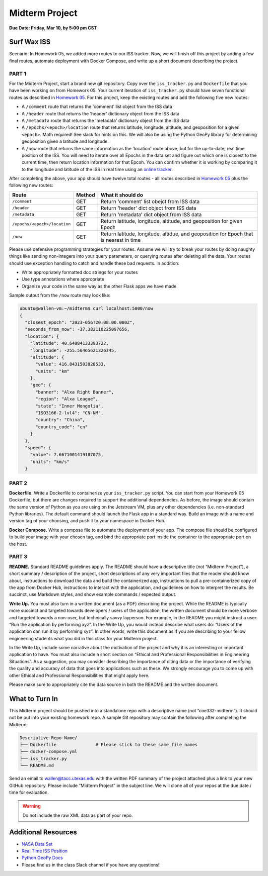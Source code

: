 Midterm Project
===============

**Due Date: Friday, Mar 10, by 5:00 pm CST**

Surf Wax ISS
------------

Scenario: In Homework 05, we added more routes to our ISS tracker. Now, we will
finish off this project by adding a few final routes, automate deployment with
Docker Compose, and write up a short document describing the project.


PART 1
~~~~~~

For the Midterm Project, start a brand new git repository. Copy over the ``iss_tracker.py``
and ``Dockerfile`` that you have been working on from Homework 05. Your current iteration of
``iss_tracker.py`` should have seven functional routes as  described in
`Homework 05 <./homework05.html>`_. For this project, keep the existing
routes and add the following five new routes:

* A ``/comment`` route that returns the 'comment' list object from the ISS data
* A ``/header`` route that returns the 'header' dictionary object from the ISS data
* A ``/metadata`` route that returns the 'metadata' dictionary object from the ISS data
* A ``/epochs/<epoch>/location`` route that returns latitude, longitude, altitude, and 
  geoposition for a given ``<epoch>``. Math required! See slack for hints on this. We
  will also be using the Python GeoPy library for determining geoposition given a 
  latitude and longitude.
* A ``/now`` route that returns the same information as the 'location' route above, but
  for the up-to-date, real time position of the ISS. You will need to iterate over all
  Epochs in the data set and figure out which one is closest to the current time, then
  return location information for that Epcoh. You can confirm whether it is working by
  comparing it to the longitude and latitude of the ISS in real time using an
  `online tracker <https://www.n2yo.com/?s=90027>`_.

After completing the above, your app should have twelve total routes - all routes 
described in `Homework 05 <./homework05.html>`_ plus the following new routes:

+---------------------------------+------------+---------------------------------------------+
| **Route**                       | **Method** | **What it should do**                       |
+---------------------------------+------------+---------------------------------------------+
| ``/comment``                    | GET        | Return 'comment' list obejct from ISS data  |
+---------------------------------+------------+---------------------------------------------+
| ``/header``                     | GET        | Return 'header' dict object from ISS data   |
+---------------------------------+------------+---------------------------------------------+
| ``/metadata``                   | GET        | Return 'metadata' dict object from ISS data |
+---------------------------------+------------+---------------------------------------------+
| ``/epochs/<epoch>/location``    | GET        | Return latitude, longitude, altitude, and   |
|                                 |            | geoposition for given Epoch                 |
+---------------------------------+------------+---------------------------------------------+
| ``/now``                        | GET        | Return latitude, longitude, altidue, and    |
|                                 |            | geoposition for Epoch that is nearest in    |
|                                 |            | time                                        |
+---------------------------------+------------+---------------------------------------------+


Please use defensive programming strategies for your routes. Assume we will try to
break your routes by doing naughty things like sending non-integers into your query parameters,
or querying routes after deleting all the data. Your routes should use exception handling
to catch and handle these bad requests. In addition:

* Write appropriately formatted doc strings for your routes
* Use type annotations where appropriate
* Organize your code in the same way as the other Flask apps we have made

Sample output from the ``/now`` route may look like:

.. code-block:: console

   ubuntu@wallen-vm:~/midterm$ curl localhost:5000/now
   {
     "closest_epoch": "2023-056T20:08:00.000Z",
     "seconds_from_now": -37.382118225097656,
     "location": {
       "latitude": 40.64084133393722,
       "longitude": -255.56465621326345,
       "altitude": {
         "value": 416.8431503828533,
         "units": "km"
       },
       "geo": {
         "banner": "Alxa Right Banner",
         "region": "Alxa League",
         "state": "Inner Mongolia",
         "ISO3166-2-lvl4": "CN-NM",
         "country": "China",
         "country_code": "cn"
       }
     },
     "speed": {
       "value": 7.6671001419187075,
       "units": "km/s"
     }



PART 2
~~~~~~

**Dockerfile.** Write a Dockerfile to containerize your ``iss_tracker.py`` script. You can
start from your Homework 05 Dockerfile, but there are changes required to support the 
additional dependencies. As before, the image should
contain the same version of Python as you are using on the Jetstream VM, plus any other
dependencies (i.e. non-standard Python libraries). The default
command should launch the Flask app in a standard way. Build an image
with a name and version tag of your choosing, and push it to your 
namespace in Docker Hub.

**Docker Compose.** Write a compose file to automate the deployment of your app. The 
compose file should be configured to build your image with your chosen tag, and 
bind the appropriate port inside the container to the appropriate port on the host.


PART 3
~~~~~~

**README.** Standard README guidelines apply. The README should have a descriptive title
(not “Midterm Project”), a short summary / description of the project, short descriptions
of any very important files that the reader should know about, instructions to download
the data and build the containerized app, instructions to pull a pre-containerized copy
of the app from Docker Hub, instructions to interact with the application, and guidelines
on how to interpret the results. Be succinct, use Markdown styles, and show example commands
/ expected output.

**Write Up.** You must also turn in a written document (as a PDF) describing the project.
While the README is typically more succinct and targeted towards developers / users of
the application, the written document should be more verbose and targeted towards a non-user,
but technically savvy layperson. For example, in the README you might instruct a user: “Run
the application by performing xyz”. In the Write Up, you would instead describe what users do:
“Users of the application can run it by performing xyz”. In other words, write this document
as if you are describing to your fellow engineering students what you did in this class for
your Midterm project.

In the Write Up, include some narrative about the motivation of the project and why it is an
interesting or important application to have. You must also include a short section on “Ethical
and Professional Responsibilities in Engineering Situations”. As a suggestion, you may consider
describing the importance of citing data or the importance of verifying the quality and accuracy
of data that goes into applications such as these. We strongly encourage you to come up with other
Ethical and Professional Responsibilities that might apply here.

Please make sure to appropriately cite the data source in both the README and the written document.





What to Turn In
---------------


This Midterm project should be pushed into a standalone repo with a descriptive
name (not “coe332-midterm”). It should not be put into your existing homework repo.
A sample Git repository may contain the following after completing the Midterm:

.. code-block:: text

   Descriptive-Repo-Name/
   ├── Dockerfile               # Please stick to these same file names
   ├── docker-compose.yml     
   ├── iss_tracker.py          
   └── README.md

Send an email to wallen@tacc.utexas.edu with the written PDF summary of the project
attached plus a link to your new GitHub repository. Please include “Midterm Project”
in the subject line. We will clone all of your repos at the due date / time for evaluation.



.. warning::
  
   Do not include the raw XML data as part of your repo.



Additional Resources
--------------------

* `NASA Data Set <https://spotthestation.nasa.gov/trajectory_data.cfm>`_
* `Real Time ISS Position <https://www.n2yo.com/?s=90027>`_
* `Python GeoPy Docs <https://geopy.readthedocs.io/en/stable/#>`_
* Please find us in the class Slack channel if you have any questions!
